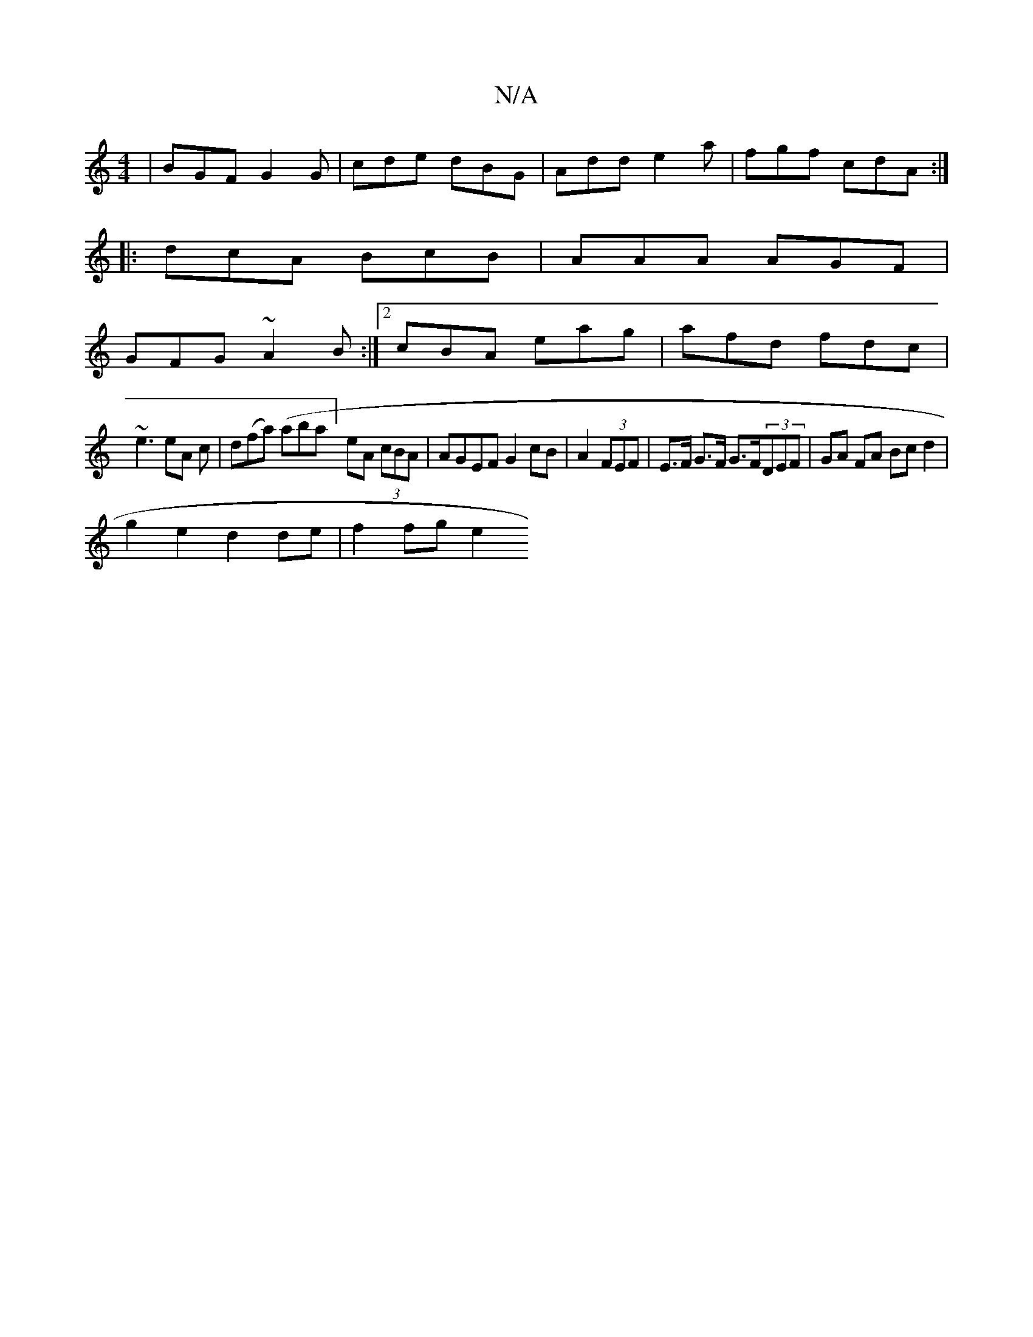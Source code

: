X:1
T:N/A
M:4/4
R:N/A
K:Cmajor
 | BGF G2 G | cde dBG | Add e2a | fgf cdA :|
|:dcA BcB|AAA AGF|
GFG ~A2B:|2 cBA eag | afd fdc |
~e3 eA c | d(fa) (abaj] eA (3cBA | AGEF G2cB|A2 (3FEF | E>F G>F G>F(3DEF|GA FA Bc d2|
g2e2 d2 de|f2 fge2